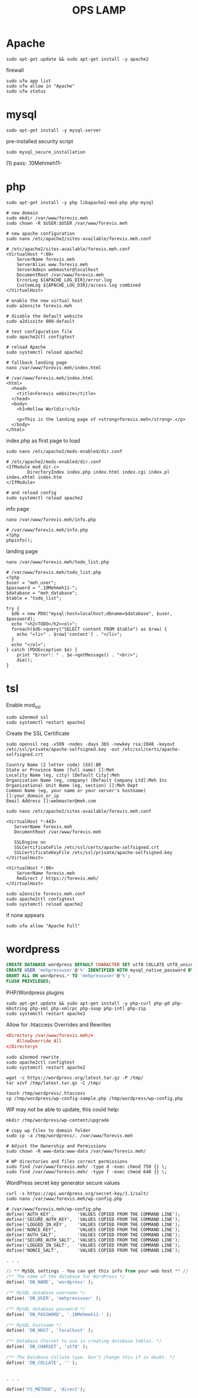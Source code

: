 #+TITLE: OPS LAMP

* Apache
#+begin_src shell
sudo apt-get update && sudo apt-get install -y apache2
#+end_src

firewall
#+begin_src shell
sudo ufw app list
sudo ufw allow in "Apache"
sudo ufw status
#+end_src

* mysql
#+begin_src shell
sudo apt-get install -y mysql-server
#+end_src

pre-installed security script

#+begin_src shell
sudo mysql_secure_installation
#+end_src

(1) pass: .10Mehmeh11-

* php
#+begin_src shell
sudo apt-get install -y php libapache2-mod-php php-mysql
#+end_src

#+begin_src shell
# new domain
sudo mkdir /var/www/forevis.meh
sudo chown -R $USER:$USER /var/www/forevis.meh

# new apache configuration
sudo nano /etc/apache2/sites-available/forevis.meh.conf

# /etc/apache2/sites-available/forevis.meh.conf
<VirtualHost *:80>
    ServerName forevis.meh
    ServerAlias www.forevis.meh
    ServerAdmin webmaster@localhost
    DocumentRoot /var/www/forevis.meh
    ErrorLog ${APACHE_LOG_DIR}/error.log
    CustomLog ${APACHE_LOG_DIR}/access.log combined
</VirtualHost>

# enable the new virtual host
sudo a2ensite forevis.meh

# disable the default website
sudo a2dissite 000-default

# test configuration file
sudo apache2ctl configtest

# reload Apache
sudo systemctl reload apache2

# fallback landing page
nano /var/www/forevis.meh/index.html

# /var/www/forevis.meh/index.html
<html>
  <head>
    <title>Forevis website</title>
  </head>
  <body>
    <h1>Hellow Worldis!</h1>

    <p>This is the landing page of <strong>forevis.meh</strong>.</p>
  </body>
</html>
#+end_src

index.php as first page to load

#+begin_src shell
sudo nano /etc/apache2/mods-enabled/dir.conf

# /etc/apache2/mods-enabled/dir.conf
<IfModule mod_dir.c>
        DirectoryIndex index.php index.html index.cgi index.pl index.xhtml index.htm
</IfModule>

# and reload config
sudo systemctl reload apache2
#+end_src

info page
#+begin_src shell
nano /var/www/forevis.meh/info.php

# /var/www/forevis.meh/info.php
<?php
phpinfo();
#+end_src

landing page

#+begin_src shell
nano /var/www/forevis.meh/todo_list.php

# /var/www/forevis.meh/todo_list.php
<?php
$user = "meh_user";
$password = ".10Mehmeh11-";
$database = "meh_database";
$table = "todo_list";

try {
  $db = new PDO("mysql:host=localhost;dbname=$database", $user, $password);
  echo "<h2>TODO</h2><ol>";
  foreach($db->query("SELECT content FROM $table") as $row) {
    echo "<li>" . $row['content'] . "</li>";
  }
  echo "</ol>";
} catch (PDOException $e) {
    print "Error!: " . $e->getMessage() . "<br/>";
    die();
}
#+end_src

* tsl
Enable mod_ssl

#+begin_src shell
sudo a2enmod ssl
sudo systemctl restart apache2
#+end_src

Create the SSL Certificate

#+begin_src shell
sudo openssl req -x509 -nodes -days 365 -newkey rsa:2048 -keyout /etc/ssl/private/apache-selfsigned.key -out /etc/ssl/certs/apache-selfsigned.crt
#+end_src

#+begin_src shell
Country Name (2 letter code) [XX]:BR
State or Province Name (full name) []:Meh
Locality Name (eg, city) [Default City]:Meh
Organization Name (eg, company) [Default Company Ltd]:Meh Inc
Organizational Unit Name (eg, section) []:Meh Dept
Common Name (eg, your name or your server's hostname) []:your_domain_or_ip
Email Address []:webmaster@meh.com
#+end_src

#+begin_src shell
sudo nano /etc/apache2/sites-available/forevis.meh.conf

<VirtualHost *:443>
   ServerName forevis.meh
   DocumentRoot /var/www/forevis.meh

   SSLEngine on
   SSLCertificateFile /etc/ssl/certs/apache-selfsigned.crt
   SSLCertificateKeyFile /etc/ssl/private/apache-selfsigned.key
</VirtualHost>

<VirtualHost *:80>
    ServerName forevis.meh
    Redirect / https://forevis.meh/
</VirtualHost>
#+end_src

#+begin_src shell
sudo a2ensite forevis.meh.conf
sudo apache2ctl configtest
sudo systemctl reload apache2
#+end_src

if none appears
#+begin_src shell
 sudo ufw allow "Apache Full"
#+end_src

* wordpress
#+begin_src sql
CREATE DATABASE wordpress DEFAULT CHARACTER SET utf8 COLLATE utf8_unicode_ci;
CREATE USER 'mehpressuser'@'%' IDENTIFIED WITH mysql_native_password BY '.10Mehmeh11-';
GRANT ALL ON wordpress.* TO 'mehpressuser'@'%';
FLUSH PRIVILEGES;
#+end_src

PHP/Wordpress plugins
#+begin_src shell
sudo apt-get update && sudo apt-get install -y php-curl php-gd php-mbstring php-xml php-xmlrpc php-soap php-intl php-zip
sudo systemctl restart apache2
#+end_src

Allow for .htaccess Overrides and Rewrites
#+begin_src conf
<Directory /var/www/forevis.meh/>
    AllowOverride All
</Directory>
#+end_src

#+begin_src shell
sudo a2enmod rewrite
sudo apache2ctl configtest
sudo systemctl restart apache2
#+end_src

#+begin_src shell
wget -c https://wordpress.org/latest.tar.gz -P /tmp/
tar xzvf /tmp/latest.tar.gz -C /tmp/
#+end_src

#+begin_src shell
touch /tmp/wordpress/.htaccess
cp /tmp/wordpress/wp-config-sample.php /tmp/wordpress/wp-config.php
#+end_src

WP may not be able to update, this could help:
#+begin_src shell
mkdir /tmp/wordpress/wp-content/upgrade
#+end_src

#+begin_src shell
# copy wp files to domain folder
sudo cp -a /tmp/wordpress/. /var/www/forevis.meh

# Adjust the Ownership and Permissions
sudo chown -R www-data:www-data /var/www/forevis.meh/

# WP directories and files correct permissions
sudo find /var/www/forevis.meh/ -type d -exec chmod 750 {} \;
sudo find /var/www/forevis.meh/ -type f -exec chmod 640 {} \;
#+end_src

WordPress secret key generator secure values

#+begin_src shell
curl -s https://api.wordpress.org/secret-key/1.1/salt/
sudo nano /var/www/forevis.meh/wp-config.php

# /var/www/forevis.meh/wp-config.php
define('AUTH_KEY',         'VALUES COPIED FROM THE COMMAND LINE');
define('SECURE_AUTH_KEY',  'VALUES COPIED FROM THE COMMAND LINE');
define('LOGGED_IN_KEY',    'VALUES COPIED FROM THE COMMAND LINE');
define('NONCE_KEY',        'VALUES COPIED FROM THE COMMAND LINE');
define('AUTH_SALT',        'VALUES COPIED FROM THE COMMAND LINE');
define('SECURE_AUTH_SALT', 'VALUES COPIED FROM THE COMMAND LINE');
define('LOGGED_IN_SALT',   'VALUES COPIED FROM THE COMMAND LINE');
define('NONCE_SALT',       'VALUES COPIED FROM THE COMMAND LINE');
#+end_src

#+begin_src sql
. . .

// ** MySQL settings - You can get this info from your web host ** //
/** The name of the database for WordPress */
define( 'DB_NAME', 'wordpress' );

/** MySQL database username */
define( 'DB_USER', 'mehpressuser' );

/** MySQL database password */
define( 'DB_PASSWORD', '.10Mehmeh11-' );

/** MySQL hostname */
define( 'DB_HOST', 'localhost' );

/** Database Charset to use in creating database tables. */
define( 'DB_CHARSET', 'utf8' );

/** The Database Collate type. Don't change this if in doubt. */
define( 'DB_COLLATE', '' );


. . .

define('FS_METHOD', 'direct');
#+end_src
